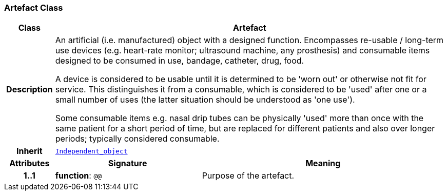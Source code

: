=== Artefact Class

[cols="^1,3,5"]
|===
h|*Class*
2+^h|*Artefact*

h|*Description*
2+a|An artificial (i.e. manufactured) object with a designed function. Encompasses re-usable / long-term use devices (e.g. heart-rate monitor; ultrasound machine, any prosthesis) and consumable items designed to be consumed in use, bandage, catheter, drug, food.

A device is considered to be usable until it is determined to be 'worn out' or otherwise not fit for service. This distinguishes it from a consumable, which is considered to be 'used' after one or a small number of uses (the latter situation should be understood as 'one use').

Some consumable items e.g. nasal drip tubes can be physically 'used' more than once with the same patient for a short period of time, but are replaced for different patients and also over longer periods; typically considered consumable.

h|*Inherit*
2+|`<<_independent_object_class,Independent_object>>`

h|*Attributes*
^h|*Signature*
^h|*Meaning*

h|*1..1*
|*function*: `@@`
a|Purpose of the artefact.
|===
